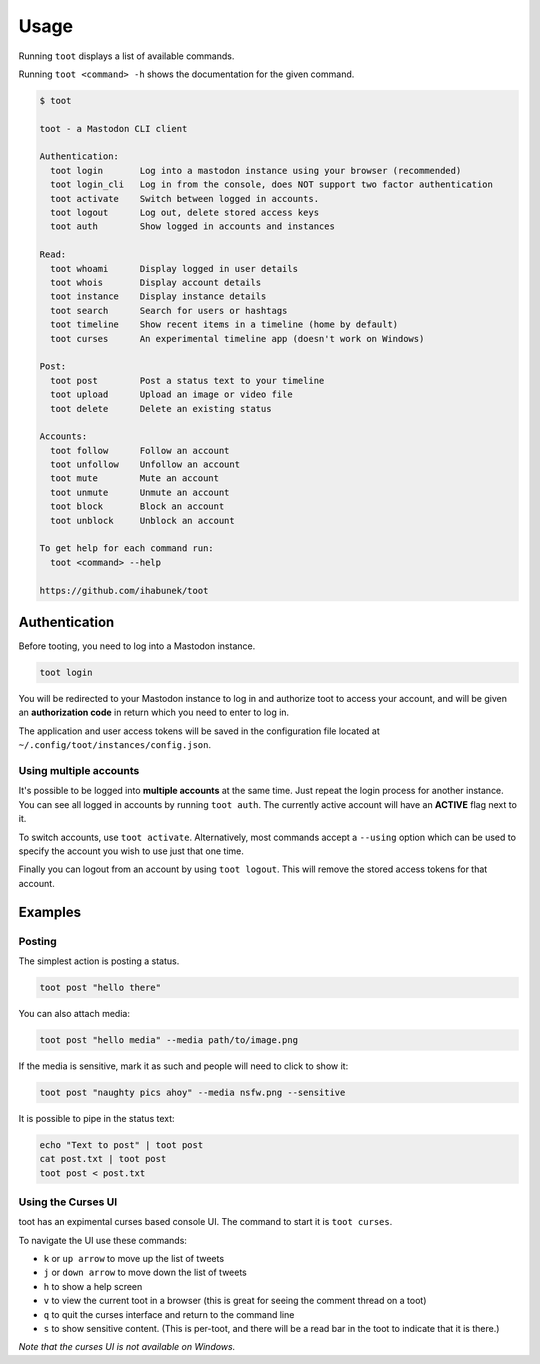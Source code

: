=====
Usage
=====

Running ``toot`` displays a list of available commands.

Running ``toot <command> -h`` shows the documentation for the given command.

.. code-block:: none

    $ toot

    toot - a Mastodon CLI client

    Authentication:
      toot login       Log into a mastodon instance using your browser (recommended)
      toot login_cli   Log in from the console, does NOT support two factor authentication
      toot activate    Switch between logged in accounts.
      toot logout      Log out, delete stored access keys
      toot auth        Show logged in accounts and instances

    Read:
      toot whoami      Display logged in user details
      toot whois       Display account details
      toot instance    Display instance details
      toot search      Search for users or hashtags
      toot timeline    Show recent items in a timeline (home by default)
      toot curses      An experimental timeline app (doesn't work on Windows)

    Post:
      toot post        Post a status text to your timeline
      toot upload      Upload an image or video file
      toot delete      Delete an existing status

    Accounts:
      toot follow      Follow an account
      toot unfollow    Unfollow an account
      toot mute        Mute an account
      toot unmute      Unmute an account
      toot block       Block an account
      toot unblock     Unblock an account

    To get help for each command run:
      toot <command> --help

    https://github.com/ihabunek/toot

Authentication
--------------

Before tooting, you need to log into a Mastodon instance.

.. code-block:: sh

    toot login

You will be redirected to your Mastodon instance to log in and authorize toot to access your account, and will be given an **authorization code** in return which you need to enter to log in.

The application and user access tokens will be saved in the configuration file located at ``~/.config/toot/instances/config.json``.

Using multiple accounts
~~~~~~~~~~~~~~~~~~~~~~~

It's possible to be logged into **multiple accounts** at the same time. Just repeat the login process for another instance. You can see all logged in accounts by running ``toot auth``. The currently active account will have an **ACTIVE** flag next to it.

To switch accounts, use ``toot activate``. Alternatively, most commands accept a ``--using`` option which can be used to specify the account you wish to use just that one time.

Finally you can logout from an account by using ``toot logout``. This will remove the stored access tokens for that account.

Examples
--------

Posting
~~~~~~~

The simplest action is posting a status.

.. code-block:: bash

  toot post "hello there"

You can also attach media:

.. code-block:: bash

  toot post "hello media" --media path/to/image.png

If the media is sensitive, mark it as such and people will need to click to show it:

.. code-block:: bash

  toot post "naughty pics ahoy" --media nsfw.png --sensitive


It is possible to pipe in the status text:

.. code-block:: bash

    echo "Text to post" | toot post
    cat post.txt | toot post
    toot post < post.txt


Using the Curses UI
~~~~~~~

toot has an expimental curses based console UI. The command to start it is ``toot curses``.

To navigate the UI use these commands:

* ``k`` or ``up arrow`` to move up the list of tweets
* ``j`` or ``down arrow`` to move down the list of tweets
* ``h`` to show a help screen
* ``v`` to view the current toot in a browser (this is great for seeing the comment thread on a toot)
* ``q`` to quit the curses interface and return to the command line
* ``s`` to show sensitive content. (This is per-toot, and there will be a read bar in the toot to indicate that it is there.)

*Note that the curses UI is not available on Windows.*
